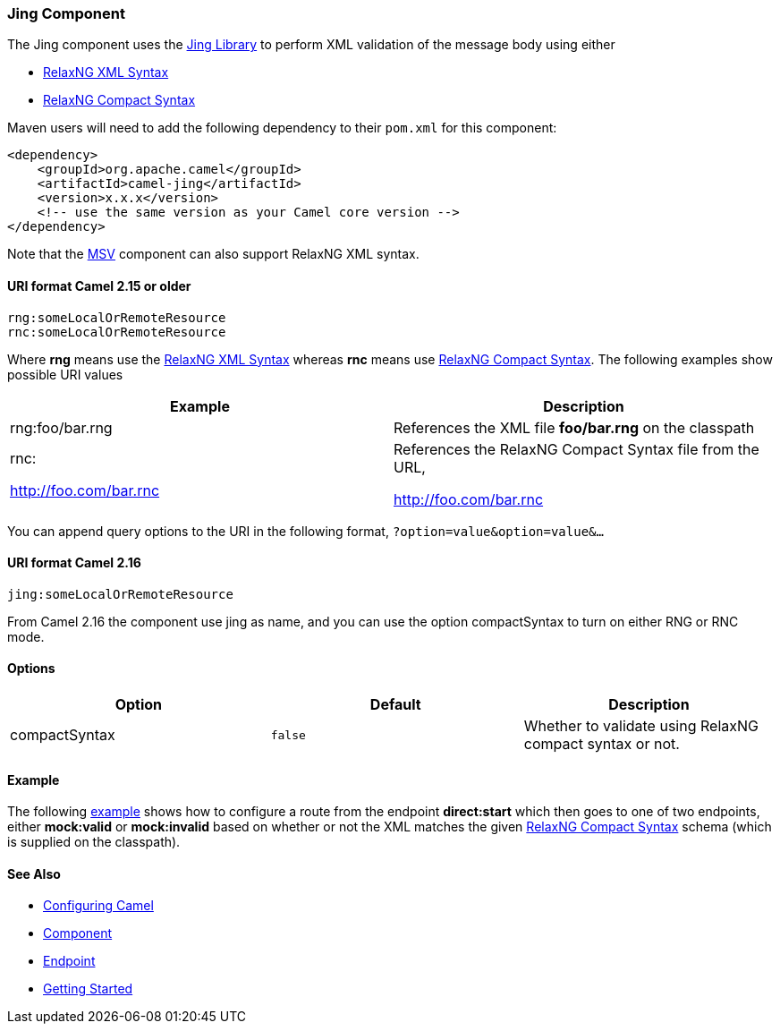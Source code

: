 [[ConfluenceContent]]
[[Jing-JingComponent]]
Jing Component
~~~~~~~~~~~~~~

The Jing component uses the
http://www.thaiopensource.com/relaxng/jing.html[Jing Library] to perform
XML validation of the message body using either

* http://relaxng.org/[RelaxNG XML Syntax]
* http://relaxng.org/compact-tutorial-20030326.html[RelaxNG Compact
Syntax]

Maven users will need to add the following dependency to their `pom.xml`
for this component:

[source,brush:,java;,gutter:,false;,theme:,Default]
----
<dependency>
    <groupId>org.apache.camel</groupId>
    <artifactId>camel-jing</artifactId>
    <version>x.x.x</version>
    <!-- use the same version as your Camel core version -->
</dependency>
----

Note that the link:msv.html[MSV] component can also support RelaxNG XML
syntax.

[[Jing-URIformatCamel2.15orolder]]
URI format Camel 2.15 or older
^^^^^^^^^^^^^^^^^^^^^^^^^^^^^^

[source,brush:,java;,gutter:,false;,theme:,Default]
----
rng:someLocalOrRemoteResource
rnc:someLocalOrRemoteResource
----

Where *rng* means use the http://relaxng.org/[RelaxNG XML Syntax]
whereas *rnc* means use
http://relaxng.org/compact-tutorial-20030326.html[RelaxNG Compact
Syntax]. The following examples show possible URI values

[width="100%",cols="50%,50%",options="header",]
|=======================================================================
|Example |Description
|rng:foo/bar.rng |References the XML file *foo/bar.rng* on the classpath
a|
rnc:

http://foo.com/bar.rnc

 a|
References the RelaxNG Compact Syntax file from the URL,

http://foo.com/bar.rnc

|=======================================================================

You can append query options to the URI in the following format,
`?option=value&option=value&...`

[[Jing-URIformatCamel2.16]]
URI format Camel 2.16
^^^^^^^^^^^^^^^^^^^^^

[source,brush:,java;,gutter:,false;,theme:,Default]
----
jing:someLocalOrRemoteResource
----

From Camel 2.16 the component use jing as name, and you can use the
option compactSyntax to turn on either RNG or RNC mode.

[[Jing-Options]]
Options
^^^^^^^

[width="100%",cols="34%,33%,33%",options="header",]
|=======================================================================
|Option |Default |Description
|compactSyntax |`false` |Whether to validate using RelaxNG compact
syntax or not.
|=======================================================================

[[Jing-Example]]
Example
^^^^^^^

The following
http://svn.apache.org/repos/asf/camel/trunk/components/camel-jing/src/test/resources/org/apache/camel/component/validator/jing/rnc-context.xml[example]
shows how to configure a route from the endpoint *direct:start* which
then goes to one of two endpoints, either *mock:valid* or *mock:invalid*
based on whether or not the XML matches the given
http://relaxng.org/compact-tutorial-20030326.html[RelaxNG Compact
Syntax] schema (which is supplied on the classpath).

[[Jing-SeeAlso]]
See Also
^^^^^^^^

* link:configuring-camel.html[Configuring Camel]
* link:component.html[Component]
* link:endpoint.html[Endpoint]
* link:getting-started.html[Getting Started]
